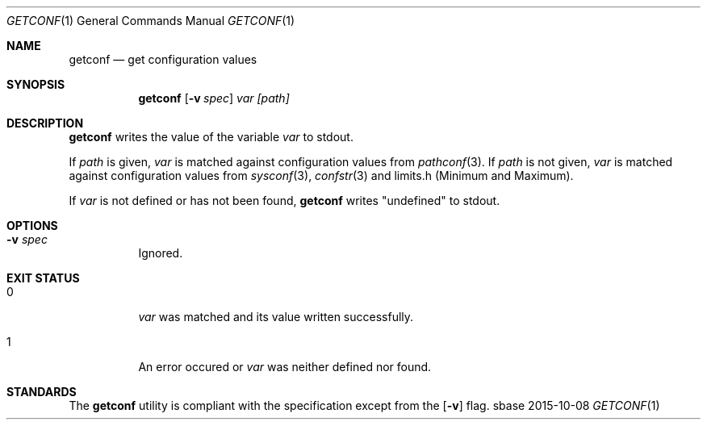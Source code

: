 .Dd 2015-10-08
.Dt GETCONF 1
.Os sbase
.Sh NAME
.Nm getconf
.Nd get configuration values
.Sh SYNOPSIS
.Nm
.Op Fl v Ar spec
.Ar var
.Ar [path]
.Sh DESCRIPTION
.Nm
writes the value of the variable
.Ar var
to stdout.
.sp
If
.Ar path
is given,
.Ar var
is matched against configuration values from
.Xr pathconf 3 .
If
.Ar path
is not given,
.Ar var
is matched against configuration values from
.Xr sysconf 3 ,
.Xr confstr 3
and limits.h (Minimum and Maximum).
.sp
If
.Ar var
is not defined or has not been found,
.Nm
writes "undefined" to stdout.
.Sh OPTIONS
.Bl -tag -width Ds
.It Fl v Ar spec
Ignored.
.El
.Sh EXIT STATUS
.Bl -tag -width Ds
.It 0
.Ar var
was matched and its value written successfully.
.It 1
An error occured or
.Ar var
was neither defined nor found.
.El
.Sh STANDARDS
The
.Nm
utility is compliant with the
.St -p1003.1-2013
specification except from the
.Op Fl v
flag.

